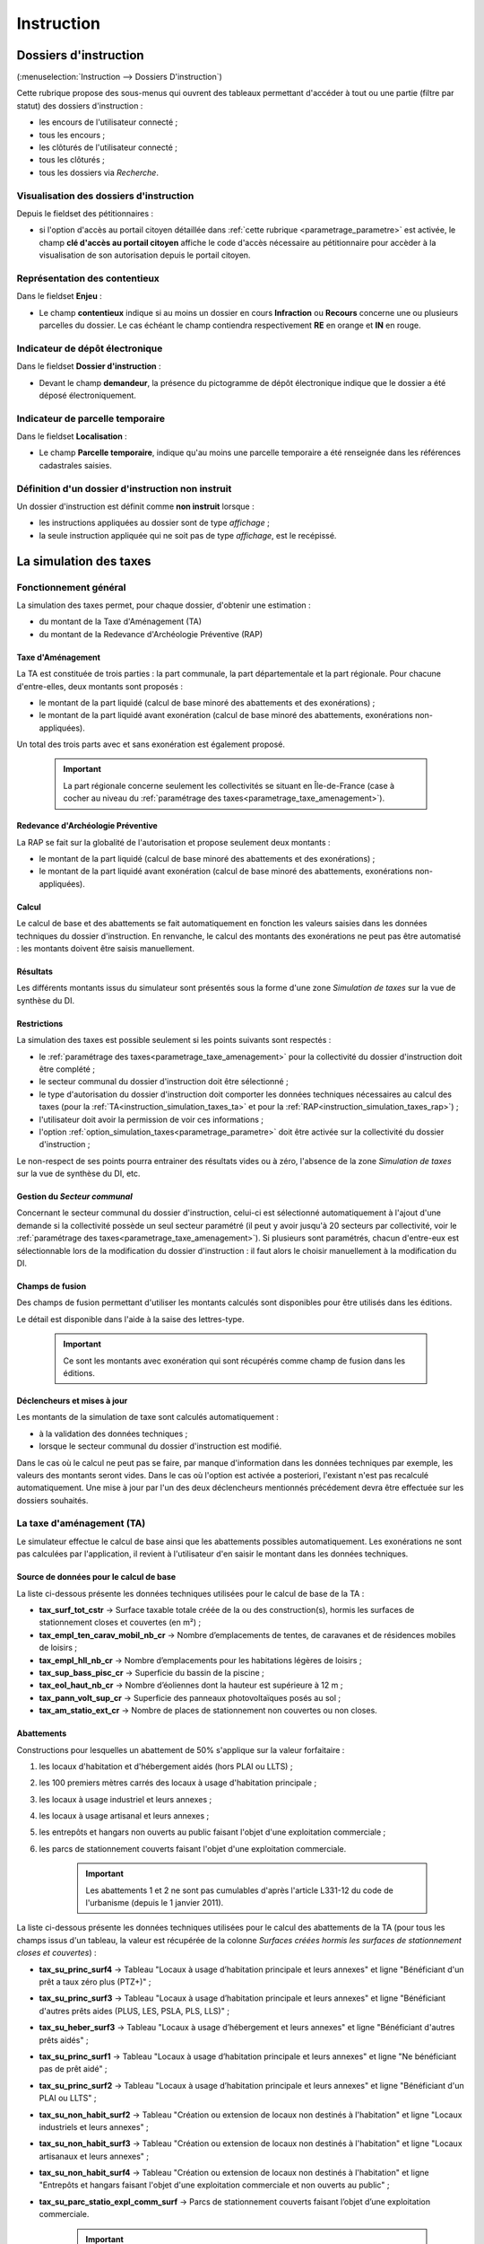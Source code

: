 .. _instruction:

###########
Instruction
###########


======================
Dossiers d'instruction
======================

(:menuselection:`Instruction --> Dossiers D'instruction`)

Cette rubrique propose des sous-menus qui ouvrent des tableaux permettant d'accéder
à tout ou une partie (filtre par statut) des dossiers d'instruction :

* les encours de l'utilisateur connecté ;
* tous les encours ;
* les clôturés de l'utilisateur connecté ;
* tous les clôturés ;
* tous les dossiers via *Recherche*.

Visualisation des dossiers d'instruction
========================================

Depuis le fieldset des pétitionnaires :

.. image:: instruction_dossier_instruction_form_petitionnaires_fieldset.png

* si l'option d'accès au portail citoyen détaillée dans :ref:`cette rubrique <parametrage_parametre>` est activée, le champ **clé d'accès au portail citoyen** affiche le code d'accès nécessaire au pétitionnaire pour accèder à la visualisation de son autorisation depuis le portail citoyen.

Représentation des contentieux
==============================

Dans le fieldset **Enjeu** :

.. image:: instruction_dossier_instruction_form_enjeu_fieldset.png

* Le champ **contentieux** indique si au moins un dossier en cours **Infraction** ou **Recours** concerne une ou plusieurs parcelles du dossier.
  Le cas échéant le champ contiendra respectivement **RE** en orange et **IN** en rouge.

Indicateur de dépôt électronique
================================

Dans le fieldset **Dossier d'instruction** :

.. image:: instruction_dossier_depot_electronique.png

* Devant le champ **demandeur**, la présence du pictogramme de dépôt électronique indique que le dossier a été déposé électroniquement.


Indicateur de parcelle temporaire
=================================

Dans le fieldset **Localisation** :

.. image:: instruction_dossier_parcelle_temporaire.png

* Le champ **Parcelle temporaire**, indique qu'au moins une parcelle temporaire a été renseignée dans les références cadastrales saisies.


.. _instruction_definition_non_instruit:

Définition d'un dossier d'instruction non instruit
==================================================

Un dossier d'instruction est définit comme **non instruit** lorsque :

* les instructions appliquées au dossier sont de type *affichage* ;
* la seule instruction appliquée qui ne soit pas de type *affichage*, est le recépissé.

.. _instruction_simulation_taxes:

=======================
La simulation des taxes
=======================

Fonctionnement général
======================

La simulation des taxes permet, pour chaque dossier, d'obtenir une estimation :

* du montant de la Taxe d'Aménagement (TA)
* du montant de la Redevance d'Archéologie Préventive (RAP)

Taxe d'Aménagement
##################

La TA est constituée de trois parties : la part communale, la part départementale et la part régionale. Pour chacune d'entre-elles, deux montants sont proposés : 

* le montant de la part liquidé (calcul de base minoré des abattements et des exonérations) ;
* le montant de la part liquidé avant exonération (calcul de base minoré des abattements, exonérations non-appliquées).

Un total des trois parts avec et sans exonération est également proposé.

    .. important:: La part régionale concerne seulement les collectivités se situant en Île-de-France (case à cocher au niveau du :ref:`paramétrage des taxes<parametrage_taxe_amenagement>`).

Redevance d'Archéologie Préventive
##################################

La RAP se fait sur la globalité de l'autorisation et propose seulement deux montants :

* le montant de la part liquidé (calcul de base minoré des abattements et des exonérations) ;
* le montant de la part liquidé avant exonération (calcul de base minoré des abattements, exonérations non-appliquées).

Calcul
######

Le calcul de base et des abattements se fait automatiquement en fonction les valeurs saisies dans les données techniques du dossier d'instruction. 
En renvanche, le calcul des montants des exonérations ne peut pas être automatisé : les montants doivent être saisis manuellement.

Résultats
#########

Les différents montants issus du simulateur sont présentés sous la forme d'une zone *Simulation de taxes* sur la vue de synthèse du DI.

.. image:: instruction_simulation_taxes.png

Restrictions
############

La simulation des taxes est possible seulement si les points suivants sont respectés :

* le :ref:`paramétrage des taxes<parametrage_taxe_amenagement>` pour la collectivité du dossier d'instruction doit être complété ;
* le secteur communal du dossier d'instruction doit être sélectionné ;
* le type d'autorisation du dossier d'instruction doit comporter les données techniques nécessaires au calcul des taxes (pour la :ref:`TA<instruction_simulation_taxes_ta>` et pour la :ref:`RAP<instruction_simulation_taxes_rap>`) ;
* l'utilisateur doit avoir la permission de voir ces informations ;
* l'option :ref:`option_simulation_taxes<parametrage_parametre>` doit être activée sur la collectivité du dossier d'instruction ;

Le non-respect de ses points pourra entrainer des résultats vides ou à zéro, l'absence de la zone *Simulation de taxes* sur la vue de synthèse du DI, etc.

Gestion du *Secteur communal*
#############################

Concernant le secteur communal du dossier d'instruction, celui-ci est sélectionné automatiquement à l'ajout d'une demande si la collectivité possède un seul secteur paramétré (il peut y avoir jusqu'à 20 secteurs par collectivité, voir le :ref:`paramétrage des taxes<parametrage_taxe_amenagement>`). Si plusieurs sont paramétrés, chacun d'entre-eux est sélectionnable lors de la modification du dossier d'instruction : il faut alors le choisir manuellement à la modification du DI.

Champs de fusion
################

Des champs de fusion permettant d'utiliser les montants calculés sont disponibles pour être utilisés dans les éditions.

Le détail est disponible dans l'aide à la saise des lettres-type.

    .. important:: Ce sont les montants avec exonération qui sont récupérés comme champ de fusion dans les éditions.

Déclencheurs et mises à jour
############################

Les montants de la simulation de taxe sont calculés automatiquement :

* à la validation des données techniques ;
* lorsque le secteur communal du dossier d'instruction est modifié.

Dans le cas où le calcul ne peut pas se faire, par manque d'information dans les données techniques par exemple, les valeurs des montants seront vides.
Dans le cas où l'option est activée a posteriori, l'existant n'est pas recalculé automatiquement. Une mise à jour par l'un des deux déclencheurs mentionnés précédement devra être effectuée sur les dossiers souhaités.


.. _instruction_simulation_taxes_ta:

La taxe d'aménagement (TA)
==========================

Le simulateur effectue le calcul de base ainsi que les abattements possibles automatiquement. Les exonérations ne sont pas calculées par l'application, il revient à l'utilisateur d'en saisir le montant dans les données techniques.

Source de données pour le calcul de base
########################################

La liste ci-dessous présente les données techniques utilisées pour le calcul de base de la TA :

* **tax_surf_tot_cstr** → Surface taxable totale créée de la ou des construction(s), hormis les surfaces de stationnement closes et couvertes (en m²) ;
* **tax_empl_ten_carav_mobil_nb_cr** → Nombre d’emplacements de tentes, de caravanes et de résidences mobiles de loisirs ;
* **tax_empl_hll_nb_cr** → Nombre d’emplacements pour les habitations légères de loisirs ;
* **tax_sup_bass_pisc_cr** → Superficie du bassin de la piscine ;
* **tax_eol_haut_nb_cr** → Nombre d’éoliennes dont la hauteur est supérieure à 12 m ;
* **tax_pann_volt_sup_cr** → Superficie des panneaux photovoltaïques posés au sol ;
* **tax_am_statio_ext_cr** → Nombre de places de stationnement non couvertes ou non closes.

Abattements
###########

Constructions pour lesquelles un abattement de 50% s'applique sur la valeur forfaitaire :

1. les locaux d'habitation et d'hébergement aidés (hors PLAI ou LLTS) ;
2. les 100 premiers mètres carrés des locaux à usage d'habitation principale ;
3. les locaux à usage industriel et leurs annexes ;
4. les locaux à usage artisanal et leurs annexes ;
5. les entrepôts et hangars non ouverts au public faisant l'objet d'une exploitation commerciale ;
6. les parcs de stationnement couverts faisant l'objet d'une exploitation commerciale.

    .. important:: Les abattements 1 et 2 ne sont pas cumulables d'après l'article L331-12 du code de l'urbanisme (depuis le 1 janvier 2011).

La liste ci-dessous présente les données techniques utilisées pour le calcul des abattements de la TA (pour tous les champs issus d'un tableau, la valeur est récupérée de la colonne *Surfaces créées hormis les surfaces de stationnement closes et couvertes*) :

* **tax_su_princ_surf4** → Tableau "Locaux à usage d’habitation principale et leurs annexes" et ligne "Bénéficiant d'un prêt a taux zéro plus (PTZ+)" ;
* **tax_su_princ_surf3** → Tableau "Locaux à usage d’habitation principale et leurs annexes" et ligne "Bénéficiant d'autres prêts aides (PLUS, LES, PSLA, PLS, LLS)" ;
* **tax_su_heber_surf3** → Tableau "Locaux à usage d’hébergement et leurs annexes" et ligne "Bénéficiant d'autres prêts aidés" ;
* **tax_su_princ_surf1** → Tableau "Locaux à usage d’habitation principale et leurs annexes" et ligne "Ne bénéficiant pas de prêt aidé" ;
* **tax_su_princ_surf2** → Tableau "Locaux à usage d’habitation principale et leurs annexes" et ligne "Bénéficiant d'un PLAI ou LLTS" ;
* **tax_su_non_habit_surf2** → Tableau "Création ou extension de locaux non destinés à l'habitation" et ligne "Locaux industriels et leurs annexes" ;
* **tax_su_non_habit_surf3** → Tableau "Création ou extension de locaux non destinés à l'habitation" et ligne "Locaux artisanaux et leurs annexes" ;
* **tax_su_non_habit_surf4** → Tableau "Création ou extension de locaux non destinés à l'habitation" et ligne "Entrepôts et hangars faisant l'objet d'une exploitation commerciale et non ouverts au public" ;
* **tax_su_parc_statio_expl_comm_surf** → Parcs de stationnement couverts faisant l’objet d’une exploitation commerciale.

    .. important:: Si ces champs ne sont pas renseignés, les abattements ne seront pas pris en compte dans le calcul.

Exonérations
############

La liste ci-dessous présente les données techniques utilisées pour le calcul de l'exonération de la TA :

* **mtn_exo_ta_part_commu** → Montant de l'exonération de la part communale ;
* **mtn_exo_ta_part_depart** → Montant de l'exonération de la part départementale ;
* **mtn_exo_ta_part_reg** → Montant de l'exonération de la part régionale.

Les exonérations de plein droit et facultatives peuvent être sélectionnées depuis les données techniques, mais le sont seulement à caractère informatif.

Identification visuelle sur les formulaires
###########################################

Ces données sont accessibles depuis la zone de champ *Déclaration des éléments nécessaires au calcul des impositions* des données techniques. Les champs identifiés en rouge correspondent aux données présentées ci-dessus.

.. image:: instruction_simulation_taxes_dt_ta.png

Formule de calcul
#################

Détail du calcul de base (noté **A**) de la TA (les valeurs forfaitaires sont récupérées depuis le :ref:`paramétrage des taxes<parametrage_taxe_amenagement>`)) ::

	[tax_surf_tot_cstr] * valeur forfaitaire par surface de construction
	+ [tax_empl_ten_carav_mobil_nb_cr] * valeur forfaitaire par emplacement de tente, caravane ou résidence mobile de loisirs
	+ [tax_empl_hll_nb_cr] * valeur forfaitaire par emplacement d'habitation légère de loisirs
	+ [tax_sup_bass_pisc_cr] * valeur forfaitaire par surface de pisicine
	+ [tax_eol_haut_nb_cr] * valeur forfaitaire par éolienne
	+ [tax_pann_volt_sup_cr] * valeur forfaitaire par surface de panneau photovoltaïque
	+ [tax_am_statio_ext_cr] * valeur forfaitaire par parking extérieur

Détail du calcul des abattements à 50% (noté **B**) de la TA ::

	([tax_su_princ_surf4] + [tax_su_princ_surf3] + [tax_su_heber_surf3]) * (valeur forfaitaire par surface de construction / 2)
	+ (SI [tax_su_princ_surf1] + [tax_su_princ_surf2] > 100 ALORS 100 SINON somme des deux champs) * (valeur forfaitaire par surface de construction / 2)
	+ ([tax_su_non_habit_surf2] * (valeur forfaitaire par surface de construction / 2)
	+ [tax_su_non_habit_surf3] * (valeur forfaitaire par surface de construction / 2)
	+ [tax_su_non_habit_surf4] * (valeur forfaitaire par surface de construction / 2)
	+ [tax_su_parc_statio_expl_comm_surf] * (valeur forfaitaire par surface de construction / 2)


Pour chacune des parts (communale, départementale et régionale) deux résultats sont présentés (les taux sont récupérés depuis le :ref:`paramétrage des taxes<parametrage_taxe_amenagement>`)) :

* le premier résultat est ::

	(A - B) * Taux de le part - le montant de l'exonération de la part

* le second résultat affiche le calcul sans l'exonération.


.. _instruction_simulation_taxes_rap:

La redevance d'archéologie préventive (RAP)
===========================================

La même méthode de calcul que celle de la TA est utilisée pour calculer la RAP.

Source de données pour le calcul de base
########################################

La liste ci-dessous présente les données techniques utilisées pour le calcul de base de la RAP :

* **tax_surf_loc_arch** → Profondeur du(des) terrassement(s) au titre des locaux (en mètre) ;
* **tax_surf_tot_cstr** → Surface taxable totale créée de la ou des construction(s), hormis les surfaces de stationnement closes et couvertes (en m²) ;
* **tax_empl_ten_carav_mobil_nb_arch** → Profondeur du(des) terrassement(s) au titre des emplacements de tentes, de caravanes et de résidences mobiles de loisirs (en mètre) ;
* **tax_empl_ten_carav_mobil_nb_cr** → Nombre d’emplacements de tentes, de caravanes et de résidences mobiles de loisirs ;
* **tax_empl_hll_nb_arch** → Profondeur du(des) terrassement(s) au titre des emplacements pour les habitations légères de loisirs (en mètre) ;
* **tax_empl_hll_nb_cr** → Nombre d’emplacements pour les habitations légères de loisirs ;
* **tax_surf_pisc_arch** → Profondeur du(des) terrassement(s) au titre de la piscine (en mètre) ;
* **tax_sup_bass_pisc_cr** → Superficie du bassin de la piscine ;
* **tax_am_statio_ext_arch** → Profondeur du(des) terrassement(s) au titre des emplacements de stationnement (en mètre) ;
* **tax_am_statio_ext_cr** → Nombre de places de stationnement non couvertes ou non closes.

Abattements
###########

Constructions pour lesquelles un abattement à 50% s'applique sur la valeur forfaitaire pour les 100 premiers m² :

1. local d'habitation constituant une résidence principale ;
2. locaux d'habitation et d'hébergement, ainsi que leurs annexes, édifiés à l'aide d'un prêt locatif à usage social (PLUS), un prêt locatif social (PLS) ou un prêt social de location-accession (PSLA) ;
3. constructions abritant des activités économiques.

    .. important:: Les abattements 1 et 2 ne sont pas cumulables.

La liste ci-dessous présente les données techniques utilisées pour le calcul des abattements de la RAP (pour tous les champs issus d'un tableau la valeur est récupérée de la colonne *Surfaces créées hormis les surfaces de stationnement closes et couvertes*) :

* **tax_su_princ_surf4** → Tableau "Locaux à usage d’habitation principale et leurs annexes" et ligne "Bénéficiant d'un prêt a taux zéro plus (PTZ+)" ;
* **tax_su_princ_surf3** → Tableau "Locaux à usage d’habitation principale et leurs annexes" et ligne "Bénéficiant d'autres prêts aides (PLUS, LES, PSLA, PLS, LLS)" ;
* **tax_su_heber_surf3** → Tableau "Locaux à usage d’hébergement et leurs annexes" et ligne "Bénéficiant d'autres prêts aidés" ;
* **tax_su_princ_surf1** → Tableau "Locaux à usage d’habitation principale et leurs annexes" et ligne "Ne bénéficiant pas de prêt aidé" ;
* **tax_su_princ_surf2** → Tableau "Locaux à usage d’habitation principale et leurs annexes" et ligne "Bénéficiant d'un PLAI ou LLTS" ;
* **tax_su_non_habit_surf2** → Tableau "Création ou extension de locaux non destinés à l'habitation" et ligne "Locaux industriels et leurs annexes" ;
* **tax_su_non_habit_surf3** → Tableau "Création ou extension de locaux non destinés à l'habitation" et ligne "Locaux artisanaux et leurs annexes" ;
* **tax_su_non_habit_surf4** → Tableau "Création ou extension de locaux non destinés à l'habitation" et ligne "Entrepôts et hangars faisant l'objet d'une exploitation commerciale et non ouverts au public" ;
* **tax_su_parc_statio_expl_comm_surf** → Parcs de stationnement couverts faisant l’objet d’une exploitation commerciale.

    .. important:: Si ces champs ne sont pas renseignés, les abattements ne seront pas pris en compte dans le calcul.


Exonérations
############

La liste ci-dessous présente les données techniques utilisées pour le calcul de l'exonération de la RAP :

* **mtn_exo_rap** → Montant de l'exonération.

Les exonérations peuvent être sélectionnées depuis les données techniques mais seulement à caractère informatif.

Identification visuelle sur les formulaires
###########################################

Ces données sont accessibles depuis la zone de champ *Déclaration des éléments nécessaires au calcul des impositions* des données techniques. Les champs identifiés en rouge correspondent aux données présentées ci-dessus.

.. image:: instruction_simulation_taxes_dt_rap.png


Formule de calcul
#################

Détail du calcul de base (noté **A**) de la RAP (les valeurs forfaitaires sont récupérés depuis le :ref:`paramétrage des taxes<parametrage_taxe_amenagement>`) ::

	SI [tax_surf_loc_arch] > 0.5 ALORS [tax_surf_tot_cstr] * valeur forfaitaire par surface de construction SINON 0
	+ SI [tax_empl_ten_carav_mobil_nb_arch] > 0.5 ALORS [tax_empl_ten_carav_mobil_nb_cr] * valeur forfaitaire par emplacement de tente, caravane ou résidence mobile de loisirs SINON 0
	+ SI [tax_empl_hll_nb_arch] > 0.5 ALORS [tax_empl_hll_nb_cr] * valeur forfaitaire par emplacement d'habitation légère de loisirs SINON 0
	+ SI [tax_surf_pisc_arch] > 0.5 ALORS [tax_sup_bass_pisc_cr] * valeur forfaitaire par surface de pisicine SINON 0
	+ SI [tax_am_statio_ext_arch] > 0.5 ALORS [tax_am_statio_ext_cr] * valeur forfaitaire par parking extérieur SINON 0

Détail du calcul des abattements à 50% (noté **B**) de la RAP, qui ne s'applique que si [tax_empl_ten_carav_mobil_nb_arch] > 0 ::

	(SI [tax_su_princ_surf4] + [tax_su_princ_surf3] + tax_su_heber_surf3 > 100 ALORS 100 SINON somme des trois champs) * (valeur forfaitaire par surface de construction / 2)
	+ (SI [tax_su_princ_surf1] + [tax_su_princ_surf2] > 100 ALORS 100 SINON somme des deux champs) * (valeur forfaitaire par surface de construction / 2)
	+ (SI [tax_su_non_habit_surf2] + [tax_su_non_habit_surf3] + [tax_su_non_habit_surf4] + [tax_su_parc_statio_expl_comm_surf] > 100 ALORS 100 SINON somme des quatre champs) * (valeur forfaitaire par surface de construction / 2)


Deux résultats sont générés (le taux est récupéré depuis le :ref:`paramétrage des taxes<parametrage_taxe_amenagement>`)) :

* le premier résultat est ::

	(A - B) * Taux de le RAP - le montant de l'exonération

* le second résultat affiche le calcul sans l'exonération.


=======
Actions
=======

.. _instruction_action_modifier_date:


Modifier la date de dépôt
=========================

Dans le contexte de la modification d'un dossier d'instruction on peut modifier la date de dépôt.

.. image:: instruction_action_modifier_date.png

* Disponible s'il n'y a qu'un événement d'instruction sur le dossier et s'il s'agit du récépissé de la demande (les événements de type **affichage** ne sont pas pris en compte).
* La modification s'éffectue uniquement si l'année reste inchangée.
* Si avant la modification, la date du dernier dépôt était celle du dépôt alors sa valeur est aussi modifiée.


Régénérer le récépissé
======================

Cette action du dossier d'instruction permet de regénèrer l'événement d'instruction du récépissé de la demande et affiche un lien pour le télécharger.

L'action est disponible lorsque :

* le profil de l'utilisateur possède la **permission spécifique** d'utiliser cette action ;
* le dossier d'instruction est considéré comme **:ref:`non instruit<instruction_definition_non_instruit>`** ;

.. _instruction_portlet_rapport_instruction:

Rapport d'instruction
=====================

Le rapport d'instruction est utilisé comme un document de travail par l'instructeur.
Il peut être imprimé à plusieurs étapes de la vie du dossier (présenté à une commission
par exemple).

.. image:: instruction_portlet_rapport_instruction.png

Ce document est composé d'un en-tête avec des informations générales sur le dossier, puis des blocs
de texte et de l'option suivante :

* L'analyse réglementaire : ce champ contient le corps de l'analyse de l'instructeur, il est fait pour être mis à jour tout au long de l'instruction.
* La description du projet : cette zone de texte qui est pré-remplie avec la valeur de la nature des travaux.
* Le complément : ce champ de texte permet d'apporter des informations complémentaires, sous la forme d'un texte libre.
* La proposition de décision : une liste à choix de propositions.

Une fois le rapport enregistré, il est possible de sortir une édition PDF contenant ces informations à partir du modèle de l'état *Rapport d'instruction*.

.. note::
    La valeur par défaut du champ d'analyse réglementaire est définie dans le paramètre **rapport_instruction_analyse_reglementaire**.
    Les options de proposition disponibles sont choisies dans le paramètre **rapport_instruction_proposition_decision**.


.. _instruction_portlet_generate_citizen_access_key:

Générer la clé d'accès au portail citoyen
=========================================

.. image:: instruction_portlet_generate_citizen_access_key.png

Si l'option d'accès au portail citoyen détaillée dans :ref:`cette rubrique <parametrage_parametre>` n'est pas activée lors de la création du dossier, alors celui-ci n'a pas de clé d'accès au portail citoyen.
Cette action permet de générer une clé d'accès, qui permettra au demandeur de suivre l'avancement de sa demande via le portail citoyen.
Pour que l'action soit disponible il faut que le dossier ne soit pas clôturé, et qu'il ait la même division que celle de l'utilisateur si celui-ci est un instructeur.

.. _instruction_portlet_regenerate_citizen_access_key:

Régénérer la clé d'accès au portail citoyen
===========================================

.. image:: instruction_portlet_regenerate_citizen_access_key.png

L'action génère une nouvelle clé d'accès qui écrase l'ancienne, ce qui la rend inutilisable. Cette action n'est disponible que pour les administrateurs et demande une confirmation de la part de l'utilisateur.

.. _instruction_portlet_delete:

Supprimer le dossier d'instruction
==================================

L'action de suppression n'est disponible que sous plusieurs conditions :

* l'option **:ref:`option_suppression_dossier_instruction <parametrage_parametre>`** est activée ;
* le profil de l'utilisateur possède la **permission** d'utiliser cette action ;
* le dossier d'instruction est considéré comme **:ref:`non instruit <instruction_definition_non_instruit>`** ;
* le dossier d'instruction est la **dernière version** en cours de l'autorisation ;
* il s'agit de la dernière autorisation de sa **numérotation** (la numérotation se base sur le type du dossier d'autorisation, l'année, le code du département et le code de la commune).

Cette action supprimera le dossier d'instruction ainsi que tous les enregistrements liés.
Si le dossier d'instruction est un dossier initial alors le dossier d'autorisation lié est aussi supprimé, s'il s'agit d'une suppression d'un dossier d'instruction ajouté sur existant, alors le dossier d'autorisation est mis à jour.

.. note::

    Lors de la suppression d'un dossier d'instruction lié à un contentieux, il est nécessaire de supprimer le contentieux en premier lieu.
    
.. note::

    La suppression ne prend pas en compte les potentielles services tiers référencent le dossier d'instruction, voici quelques exemples :
    
    * les fichiers stockés des enregistrements liés ;
    * la référence et les liens de redirection au dossier d'instruction dans le SIG connecté ;
    * il n'y a pas de message transmis au référentiel ERP pour prévenir de la suppression

.. _instruction_document_numerise:

=============================
Gestion des pièces du dossier
=============================

Chaque dossier d'instruction peut avoir plusieurs documents numérisés.

.. _instruction_document_numerise_add:

Ajouter une pièce
=================

Pour ajouter un document, il faut cliquer sur la mention "+ Ajouter un document".
Seuls les documents au format PDF sont autorisés.

.. image:: instruction_document_numerise_form_ajouter.png

Dans le formulaire qui apparaît tous les champs sont obligatoires :

* **Fichier** : Document au format PDF a stocker.
* **Date de création** : Date de création du document.
* **Type de pièces** : Type du document.

Seulement les types de pièces étant :ref:`paramétrées <parametrage_document_numerise_type>` comme ajoutables par l'instructeur sont visibles dans cette liste pour les profils instructeur.

Si on ajoute plusieurs fois le même type de pièce avec la même date de création, les noms de fichiers seront suffixés par "-1", "-2", etc.
Exemple : pour 3 ajouts de pièces de type **Arrêté retour préfecture** le 14/09/2016, les noms des pièces seront 20160914ART.pdf, 20160914ART-1.pdf, et 20160914ART-2.pdf.

Les documents sont listés dans l'onglet "Pièces" et organisés par date et catégorie.

.. image:: instruction_document_numerise_tab.png

Si :ref:`l'option correspondante <parametrage_parametre>` est activée, tous les documents ajoutés sont automatiquement cachetés de manière numérique par :

* **N° de permis** : Numéro du permis auquel est rattaché le document.
* **N° de dossier** : Numéro du dossier auquel est rattaché le document.
* **Date de dépôt** : Date de création du document.

On appelle cela le trouillotage numérique.

Lors du clic sur le nom du document, le document sera ouvert en visualisation PDF.

Pour ouvrir le formulaire de consultation de la pièce, il suffit de cliquer sur la flèche bleue à gauche ou sur le type du document à droite.
Cette action est disponible seulement pour les utilisateurs ayant les droits dans le contexte d'un dossier d'instruction.

Modifier une pièce
==================

Pour modifier la pièce, il faut cliquer sur l'action "modifier" disponible depuis le formulaire de consultation.

La date et le type du document permettant de générer le nom de la pièce, en cas de modification de ceux-ci le nom du document sera régénéré.

Télécharger toutes les pièces
=============================

Il est possible de télécharger l'ensemble des pièces du dossier en cliquant sur le bouton correspondant :

.. image:: instruction_document_numerise_btn_telecharger_archive.png

Après avoir cliqué sur le lien un message de confirmation vous demandera de valider votre téléchargement.
Les documents seront placés dans une archive zip qui sera proposée au téléchargement.

.. image:: instruction_document_numerise_lien_telecharger_archive.png

.. note::

    Selon le déploiement de l'application, la création de cette archive peut être longue.
    Si le navigateur et fermé ou que l'utilisateur poursuit la navigation, la génération de l'archve se termine mais l'archive ne sera pas proposée au téléchargement.

.. _instruction_document_numerise_constituer_dossier_final:

Constituer le dossier final
===========================

Un écran dédié permet de manipuler les pièces du dossier afin de rassembler celles qui constituent le dossier final.

Pour y accéder, depuis l'onglet **Pièce(s)** du dossier d'instruction, cliquer sur le bouton de bascule **Toutes les pièces**.
L'ensemble de toutes les pièces s'affiche, qu'elles aient été jointes ou générées.

.. image:: instruction_document_numerise_dossier_final_form.png

Les pièces recommandées sont indiquées en surbrillance. 
Une pièce est identifée comme *recommandée* si elle respecte une des règles suivantes :

* tous les documents déposés via l'onglet **Pièces déposées** sont recommandés. Dans le cas où il en existe plusieurs du même type, seul le plus récent est recommandé ;
* à l'exception des consultations, tous les documents générés lors de l'instruction du dossier sont recommandés. Dans le cas où il en existe plusieurs du même type, seul le plus récent est recommandé ;
* pour les documents issus des consultations, les pièces des consultations *pour information* ne sont jamais recommandées. Sont recommandés :

    * les pièces jointes aux retours de consultations non tacites ;
    * les documents générés lors d'une demande de consultation tacite.

.. note::

    Le paramètre :ref:`id_avis_consultation_tacite<parametrage_parametre_identifiants>` doit être renseigné pour identifier l'avis de consultation désigant le tacite.

Pour chacune des pièces listées, cliquer sur le nom du fichier permet d'en avoir un aperçu direct.

Pour sélectionner les pièces qui vont constituer dossier final, il suffit de les cocher.

Des boutons d'action par lot sont disponibles :

* **Sélectionner les pièces recommandées** ;
* **Tout sélectionner / désélectionner**.

Ces actions influent uniquement sur la sélection des pièces.

Pour enregistrer la sélection, cliquer sur le bouton **Constituer le dossier final**.

Il est possible de télécharger l'intégralité des pièces du dossier final sous la forme d'une archive via le bouton **Télécharger le dossier final**. Ce bouton apparait si le dossier final a déjà été constitué au moins une fois.

========================
Événements d'instruction
========================

Ajout
=====

.. image:: instruction_form_ajout.png

Pour ajouter un évènement d'instruction, il suffit de saisir:

* le type d'évènement
* la date de l'évènement
* (\*) le signataire
* (\*) le type de rédaction (*libre* ou par *compléments*)

(\*) Affichés ou non selon le type d'évènement.

.. note:: À partir de la version 4.10.0, il y a un masquage des champs inutiles à cette étape d'ajout (dates de suivi et compléments)

Modification
============

.. image:: instruction_form_edition.png

Événement
#########

* **événement** : sélection de l'événement d'instruction
* **date d'événement** : date de l'événement (date du jour par défaut)
* **lettre type** : choix de la lettre type affectée à cet événement d'instruction

Dates
#####

Dates de suivi chronologique de l'événement d'instruction.

* **date de finalisation du courrier**
* **date d'envoi pour signature**
* **date d'envoi RAR**
* **date d'envoi au contrôle légalité**
* **signataire** (on peut en sélectionner un par défaut, cf. `Paramétrage --> Organisation --> Signataire Arrêté`)
* **date de retour de signature**
* **date de retour RAR**
* **date de retour du contrôle de légalité**

.. _instruction_complement:

Compléments
###########

Les champs de complément permettent l'introduction d'un texte personnalisé dans
l'édition.

Ils sont composés d'un éditeur riche permettant une mise en page complexe.

Il est possible d'ajouter des compléments d'informations pour les événements 
d'instruction depuis les blocs "Complément" et "Complément 2".

La plupart des compléments d'informations sont disponibles depuis la bible.

.. image:: instruction_complement_bible.png

Il suffit de choisir l'élément que l'on désire voir apparaître dans le champ 
complément.
En laissant la souris sur le libellé une infobulle affichera le texte qui sera 
affiché.

(Pour plus d'information sur la bible voir :ref:`parametrage_dossiers_bible`.)

Si l'option **consultation** de l'événement est activée lors de son
:ref:`paramétrage<parametrage_dossiers_saisir_evenement>` alors l'action
**automatique** disponible en bas du formulaire va ajouter les consultations
avec leurs avis.

.. note:: Si le mode :ref:`redaction_libre` est activé, les champs *Compléments* sont remplacés par les champs *Titre* et *Corps*


.. _previsualisation_edition:

Prévisualisation de l'édition
#############################

Si le :ref:`paramètre<parametrage_parametre>` **option_previsualisation_edition**
est activé pour la collectivité du dossier d'instruction en contexte, alors le
rendu du PDF sur le formulaire de modification des événements d'instruction qui
ont une lettre type associée est affiché. Après avoir modifié un complément, on
peut regénérer l'édition en cliquant sur *Prévisualiser*.

.. image:: instruction_previsualisation_edition.png

.. note:: Si la fenêtre du navigateur a une **résolution horizontale inférieure à 1280 pixels**, alors **la prévisualisation ne s'affichera pas "à côté"** des champs de modification. Dans ce cas, pour l'afficher il faudra alors cliquer sur le bouton *Prévisualiser*, puis sur le bouton *Rédaction* pour revenir à la rédaction (écran précédent).


.. _redaction_libre:

Rédaction libre
###############

Si le :ref:`paramètre<parametrage_parametre>` **option_redaction_libre** est
activé pour la collectivité du dossier d'instruction en contexte, alors apparait
un nouveau bouton *Rédaction libre* du Portlet de l'instruction.

.. image:: instruction_redaction_libre_bouton_portlet.png

Lorsque la **Rédaction libre** est cliquée/activée, cela permet de modifier
manuellement totalement la lettre type associée (PDF) en utilisant les champs
*Titre* et *Corps* remplaçant alors les champs :ref:`instruction_complement`
(décris ci-dessus).

.. image:: instruction_redaction_libre_bouton_modifier_portlet.png

.. image:: instruction_redaction_libre_champs_corps.png

Lors du passage en mode **Rédaction libre**, la lettre type actuelle (générée
grâce au modèle de la :ref:`admin_lettre_type`, des :ref:`instruction_complement` et des
champs de fusion), sera entièrement dupliquée dans les champs *Titre* et *Corps*.
Les champs de fusion continueront à être fonctionnels.

Si l'on ne souhaite plus être en **Redaction libre** et revenir à un mode
*"classique"*, il suffit de cliquer sur le bouton *Rédaction par compléments* du
Portlet de l'instruction.

.. image:: instruction_redaction_libre_bouton_complements_portlet.png

.. warning:: En revenant à une **Rédaction par compléments**, tout le contenu qui aura été écrit manuellement en mode **Rédaction libre** sera perdu.


Suppression
===========

Il est possible de supprimer le dernier événement d'instruction créé s'il remplit
ces critères :

 - le dossier d'instruction rattaché n'est pas clôturé
 - l'événement d'instruction n'est pas finalisé
 - les dates suivantes ne sont pas renseignées : envoi pour signature, retour de signature, envoi RAR, re­tour RAR, envoi au contrôle légalité, retour du contrôle légalité
 - l'événement lié n’est pas de type « retour »


============
Finalisation
============

Finalisation des documents de l'instruction
===========================================

Le principe
###########

Pour finaliser l'édition de l'instruction, il faut cliquer sur le lien "Finaliser le document" du portlet d'actions contextuelles de la visualisation.

.. image:: portlet_finaliser.png

Au clic sur le lien de l'édition dans le portlet d'actions contextuelles de la visualisation de l'instruction, le document sera ouvert depuis le stockage au format PDF.

L'instruction n'est plus ni modifiable, ni supprimable.

Il est aussi possible de dé-finaliser le document au clic sur le lien "Reprendre la rédaction du document".

.. image:: instruction_portlet_mise_a_jour_des_dates.png

Lorsque le document est finalisé certaines informations concernant le dossier
lui sont associées lors de l'enregistrement.

Il est aussi possible de dé-finaliser le document au clic sur le lien "Reprendre la rédaction du document".

Le clic sur le lien de l'édition dans le portlet d'actions contextuelles de la visualisation de l'instruction ouvrira le document généré à la volée au format PDF.

L'instruction est à nouveau modifiable et supprimable.

.. note::

    Une instruction peut être finalisée automatiquement lors de son ajout si celle-ci est paramétrée ainsi (voir le :ref:`paramétrage des événements<parametrage_dossiers_evenement>`) ou si :ref:`l'option de finalisation automatique des retours et tacites<parametrage_parametre>` est activée.

La mise à jour des dates de suivi depuis l'instruction
######################################################

Les dates de suivi n'étant pas affichées dans le document PDF de l'instruction, elles sont modifiables une fois l'instruction finalisée. Il faut pour cela cliquer sur le bouton du portlet d'actions contextuelles "Suivi des dates".

.. image:: instruction_portlet_mise_a_jour_des_dates.png

On arrive alors sur la page suivante où seules les dates de suivi sont modifiables.

.. image:: maj_date_instruction.png

.. note::

  Pour avoir accès à cette action il faut que le dossier ne soit pas clôturé et :
   - si on est instructeur, soit être celui du dossier ou tout au moins de sa division, soit être un instructeur polyvalent de la commune du dossier dont l'instruction a été déléguée à la communauté ;
   - sinon être soit de la communauté (par exemple un administrateur), soit de la commune du dossier (par exemple le profil *GUICHET SUIVI*).

Finalisation des documents du rapport d'instruction
===================================================

Pour finaliser l'édition du rapport d'instruction, il faut cliquer sur le lien "Finaliser le document" du portlet d'actions contextuelles de la visualisation.

.. image:: portlet_finaliser.png

Lorsque le document est finalisé certaines informations concernant le dossier
lui sont associées lors de l'enregistrement.

Au clic sur le lien de l'édition dans le portlet d'actions contextuelles de la visualisation du rapport d'instruction, le document sera ouvert depuis le stockage au format PDF.

Le rapport d'instruction n'est plus ni modifiable, ni supprimable.

Il est aussi possible de dé-finaliser le document en cliquant sur le lien "Reprendre la rédaction du document".

.. image:: portlet_definaliser.png

Le clic sur le lien de l'édition dans le portlet d'actions contextuelles de la visualisation du rapport d'instruction ouvrira le document généré à la volée au format PDF.

Le rapport d'instruction est à nouveau modifiable et supprimable.

Finalisation des documents de la consultation
=============================================

Pour finaliser l'édition de la consultation, il faut cliquer sur le lien "Finaliser le document" du portlet d'actions contextuelles de la visualisation.

.. image:: portlet_finaliser_consultation.png

Lorsque le document est finalisé certaines informations concernant le dossier
lui sont associées lors de l'enregistrement.

Au clic sur le lien de l'édition dans le portlet d'actions contextuelles de la visualisation 
de la consultation, le document sera ouvert depuis le stockage au format PDF.

La consultation n'est plus supprimable.

Il est aussi possible de dé-finaliser le document en cliquant sur le lien "Reprendre la rédaction du document".

.. image:: portlet_definaliser.png

Le clic sur le lien de l'édition dans le portlet d'actions contextuelles de la visualisation 
de la consultation ouvrira le document généré à la volée au format PDF.

La consultation est à nouveau supprimable.


Notifier la commune par courriel
================================

Un événement d'instruction est notifiable par courriel aux communes.

.. image:: notifier_commune.png

Les quatre conditions suivantes doivent être satisfaites pour rendre l'action disponible :

* :ref:`paramétrage <parametrage_parametre>` renseigné ;
* événement d'instruction finalisé ;
* être rattaché à la communauté de communes ;
* disposer du profil instructeur polyvalent ou administrateur général.

.. _instruction_dossier_contrainte:

=============================
Contraintes liées au dossier
=============================

Des contraintes (ou risques) peuvent être ajoutées à un dossier.

.. _instruction_dossier_contrainte_view:

Visualisation des contraintes liées au dossier
===============================================

Les contraintes affichées dans le tableau de données sont groupées par groupe et
sous-groupe et sont classées par le numéro d'ordre d'affichage.

Chaque contrainte possède un bouton raccourci pour ouvrir le formulaire en 
modification et un autre en mode suppression.
Seulement le champ **texte complété** est modifiable.

.. image:: instruction_dossier_contrainte_view.png

.. _instruction_dossier_contrainte_add_man:

Ajouter des contraintes manuellement
====================================

En cliquant sur le bouton **Ajouter des contraintes**, un formulaire présentant
toutes les contraintes de l'application apparaît.

Les contraintes sont triées comme dans le tableau de données, par groupe, sous-groupe et par ordre d'affichage. Par défaut chaque groupe et sous-groupe est
replié.

Il suffit de cliquer sur un contrainte pour la sélectionner et de valider le
formulaire pour que celle-ci soit ajoutée au dossier. Un message de validation 
apparait.

.. image:: instruction_dossier_contrainte_form.png

.. image:: instruction_dossier_contrainte_form_valide.png

Les contraintes peuvent aussi être récupérées automatiquement à partir d'un SIG si
celui-ci est configuré, (voir :ref:`instruction_geolocalisation` ).

===========
Commissions
===========

L'onglet **Commission(s)** permet de lister et consulter les demandes de passage en commissions.

Si on est instructeur d'une collectivité de niveau mono, seuls les types de commissions rattachés à notre collectivité sont affichés.

Si on est instructeur d'une collectivité de niveau multi, tous les types de commissions sont affichés.

====
Lots
====

L'onglet **Lot(s)** permet de lister et consulter tous les lots du dossier d'instruction. Ces lots sont créés manuellement pas l'instructeur sur un permis valant division.
La gestion des lots permet lors d'une demande de transfert partiel d'affecter le ou les pétitionnaire à un ou plusieurs lots.

L'instructeur du dossier peut :

- ajouter des lots
- modifier des lots
- supprimer des lots
- éditer les données techniques des lots
- tranférer le ou les pétitionnaire à un ou plusieurs lots

.. _instruction_dossier_message:

========
Messages
========

.. image:: instruction_dossier_message_tab.png

L'onglet **Message(s)** permet d'ajouter, lister et consulter tous les messages du dossier.

Ajouter un message automatiquement
==================================

Les messages automatiquement ajoutés se font suite à des actions spécifiques, comme par exemple l'ajout de pièce numérisée, à condition que l'option :ref:`'option_notification_piece_numerisee' <parametrage_parametre>` soit activée.
Lorsqu'une action notifiée est réalisée par un utilisateur différent de l'instructeur du dossier, alors le message de notification sera destiné à l'instructeur.
Si cette action est réalisée par l'instructeur du dossier et que celui-ci fait partie de la même collectivité que celle du dossier, alors il n'y a pas besoin de message de notification.
Dernier cas, si l'action est réalisée par l'instructeur du dossier et celui-ci n'est pas de la même collectivité que celle du dossier, alors le message de notification sera destinée à la collectivité du dossier.
Pour éviter de multiplier les notifications, ne seront pas ajoutés les messages traitant d'une même action à la même date et dont le destinataire est identique à un message déjà existant et non lu.

Ajouter un message manuellement
===============================

L'ajout d'un message manuel peut se faire par un utilisateur en ayant le droit. 
Dans ce cas, la notification est gérée de la même manière que pour un message automatique. 
La présence d'un message manuel sur un dossier est indiquée dans la colonne *message* du listing associé au widget des derniers dossiers déposés, suivant le paramétrage de celui-ci (voir :ref:`ici<administration_widget_derniers_dossiers_deposes>`)

.. image:: instruction_dossier_message_form_ajouter.png

Marquer comme lu / non lu
=========================

Une action disponible depuis son formulaire de consultation permet de marquer un message comme lu :

.. image:: instruction_dossier_message_form.png

Les messages marqués comme 'non lu' sont listés dans les tableaux du menu *Instruction* > *Messages* :

* *Mes Messages*
* *Messages De Ma Division*
* *Tous Les Messages*

Un clic sur une ligne de résultat redirige directement vers le message non lu dans le contexte du dossier d'instruction.

.. note::

  Certains messages sont susceptibles d'être accompagnés d'une édition. Lorsque c'est le cas une action spécifique est disponible depuis le portlet d'actions contextuelles. Ci-après leur liste avec leur message correspondant :

  * *Accusé de réception* pour :ref:`[213](Échange ERP → ADS) Dossier PC Accusé de réception de consultation officielle<echange_erp_ads_213>`.

=============
Dossiers liés
=============

.. image:: instruction_dossiers_lies.png

L'onglet **Dossiers liés** permet d'obtenir tous les dossiers liés au dossier d'instruction courant.
Il existe quatre types de liaisons entre les dossiers pour quatre listings différents. Dans l'ordre :

    * dossier d'autorisation ;
    * dossiers d'instruction liés manuellement ou implicitement par le dossier d'autorisation ;
    * dossiers sur lesquels un lien vers le dossier courant a été établi ;
    * dossiers d'autorisation liés géographiquement, c'est-à-dire ayant au moins une parcelle commune.

.. note::
    Des dossiers auxquels vous n'avez pas accès sont susceptibles d'apparaître à titre indicatif dans les différents listings. Si vous essayez de les consulter en cliquant dessus alors vous rencontrerez une erreur de droits insuffisants.

Il est possible depuis l'action d'ajout "+" dans le tableau des dossiers d'instruction liés, d'ajouter des liaisons avec d'autres dossiers d'instruction.
Il n'est pas possible de lier le dossier d'instruction courant deux fois à un même DI ou de le lier manuellement à un DI déjà lié implicitement par le dossier d'autorisation.

.. image:: instruction_dossiers_lies_form_ajout.png

Les liaisons manuelles peuvent être supprimées seulement depuis le tableau **Dossiers liés** grâce à l'action de suppression "X" disponible sur chaque ligne. Par la même occasion, le dossier courant n'apparaîtra plus dans le tableau des liaisons retour du dossier pour lequel on a supprimé la liaison.
Les liaisons retours ne peuvent pas être supprimées depuis le dossier cible. Il faut le faire depuis le dossier source.

.. note::
    Dans le cas des recours (contentieux), il existe une notion de liaison principale avec un dossier d'instruction.
    Cette liaison n'est modifiable que par les profils ayant une permission spécifique.


.. _instruction_geolocalisation:

==================
La géolocalisation
==================

L'action Géolocalisation est disponible seulement pour les communes paramétrées. Elle 
permet, pour les dossiers qui ont des références cadastrales renseignées, de récupérer des
données géographiques à partir du SIG paramétré.

Pour ouvrir l'overlay de géolocalisation, cliquer sur le bouton "Géolocalisation" sur
l'onglet principal du DI.

.. image:: instruction_portlet_geolocalisation.png

L'overlay de géolocalisation est le suivant.

.. image:: instruction_geolocalisation_view.png


Vérifier les parcelles
======================

Cette action permet de vérifier si les parcelles définies dans le dossier existent au
niveau du SIG. Cette étape est nécessaire a l'exécution des autres traitements.

Calculer l'emprise
==================

L'emprise est le total de la surface des parcelles. Le calcul de l'emprise est requis pour
pouvoir calculer le centroïde des parcelles.

Dessiner l'emprise
==================

Dans le cas où le calcul de l'emprise a échoué du côté du SIG, cette action permet d'être
redirigé sur le SIG, sur lequel il est alors possible de dessiner l'emprise à la main.

Calculer le centroïde
=====================

Le centroïde est le point représentatif de l'emprise calculée précedement. Il est ensuite
récupéré et stocké dans le dossier d'instruction.

Récupérer les contraintes
=========================

Cette action permet de récupérer les contraintes du SIG qui sont applicables aux parcelles
du dossier. Ces contraintes peuvent appartenir à la communauté de communes aussi bien qu'à
la commune.

L'action "J'ai de la chance"
============================

Ce bouton permet un lancement automatique, à la chaine, de toutes les actions de
géolocalisation d'un dossier décrites précedement. Il permet de gagner du temps.


=============
Consultations
=============

.. image:: instruction_dossier_consultation_tab.png

L'onglet **Consultation(s)** permet de lister et consulter toutes les consultations du dossier
d'instruction. Les consultations de type *pour conformité* sont surlignées en jaune.

Modifier la visibilité d'une consultation dans les éditions
===========================================================

Il est possible de masquer une consultation dans les éditions qui y font référence,
comme le *Récapitulatif du dossier* ou le *Rapport d'instruction*.

Depuis le portlet d'actions contextuelles
#########################################

Pour masquer une consultation depuis le portlet d'actions contextuelles
il faut cliquer sur l'action *Masquer dans les éditions*.

.. image:: portlet_masquer_consultation.png

La consultation n’apparaîtra plus dans les éditions qui affichent leur liste.
Pour l'afficher à nouveau cliquer sur l'action *Afficher dans les éditions*.

.. image:: portlet_visible_consultation.png

Ces actions ne sont pas disponibles sur les dossiers d'instruction clôturés ou si l'utilisateur connecté ne fait pas partie de la division du dossier. Ces deux conditions peuvent être exclues grâce à une permission spécifique.

Depuis la liste de consultations
################################

Depuis le listing des consultations, il est possible de modifier la visibilité
des consultations dans les éditions.

Si la consultation est visible, cliquer sur l'icône en forme d'oeil rouge permet de la masquer.

.. image:: instruction_tab_masquer_consultation.png

Si la consultation est masquée, cliquer sur l'icône en forme d'oeil vert permet de la rendre visible.

.. image:: instruction_tab_visible_consultation.png

Ces actions ne sont pas disponibles sur les dossiers d'instruction clôturés ou si l'utilisateur connecté ne fait pas partie de la division du dossier. Ces deux conditions peuvent être exclues grâce à une permission spécifique.

.. _instruction_qualification:

================
La qualification
================

La qualification d'un dossier d'instruction se fait depuis son formulaire de modification.

La qualification en ERP
=======================

Pour indiquer un dossier d'instruction comme concernant un **ERP**, il faut cocher la case *ERP* dans l'encadré *Qualification* du formulaire.

.. image:: instruction_qualification_erp.png

Lors de la validation du formulaire, toutes les pièces numérisées et générées liées au dossier d'instruction auront leur métadonnée *concerneERP* modifiée. À condition que le connecteur du système de stockage soit configuré pour effectuer cette action.
